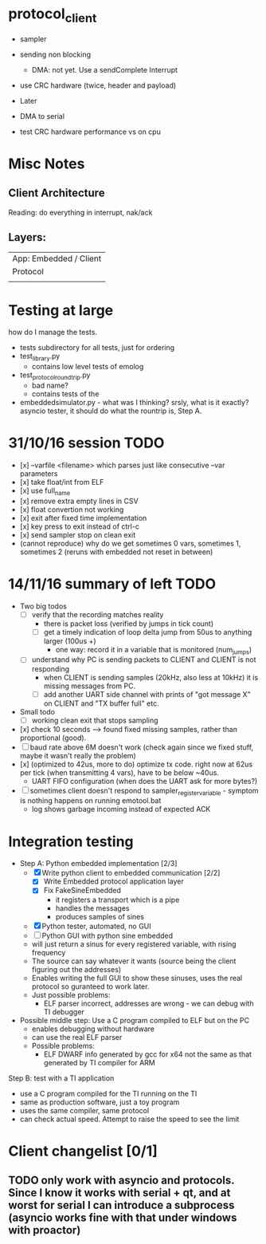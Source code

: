 * protocol_client
- sampler
- sending non blocking
 - DMA: not yet. Use a sendComplete Interrupt
- use CRC hardware (twice, header and payload)

- Later
- DMA to serial
- test CRC hardware performance vs on cpu


* Misc Notes
** Client Architecture
Reading: do everything in interrupt, nak/ack
** Layers:
| App: Embedded / Client |
| Protocol               |
|                        |

* Testing at large
how do I manage the tests.
+ tests subdirectory for all tests, just for ordering
+ test_library.py
  + contains low level tests of emolog
+ test_protocol_roundtrip.py
  + bad name?
  + contains tests of the
+ embeddedsimulator.py - what was I thinking? srsly, what is it exactly? asyncio tester, it should do what the rountrip is, Step A.

* 31/10/16 session TODO
+ [x] --varfile <filename> which parses just like consecutive --var parameters
+ [x] take float/int from ELF
+ [x] use full_name
+ [x] remove extra empty lines in CSV
+ [x] float convertion not working
+ [x] exit after fixed time implementation
+ [x] key press to exit instead of ctrl-c
+ [x] send sampler stop on clean exit
+ (cannot reproduce) why do we get sometimes 0 vars, sometimes 1, sometimes 2 (reruns with embedded not reset in between)

* 14/11/16 summary of left TODO
+ Two big todos
  + [ ] verify that the recording matches reality
    + there is packet loss (verified by jumps in tick count)
    + [ ] get a timely indication of loop delta jump from 50us to anything larger (100us +)
      + one way: record it in a variable that is monitored (num_jumps)
  + [ ] understand why PC is sending packets to CLIENT and CLIENT is not responding
    + when CLIENT is sending samples (20kHz, also less at 10kHz) it is missing messages from PC.
    + [ ] add another UART side channel with prints of "got message X" on CLIENT and "TX buffer full" etc.
+ Small todo
  + [ ] working clean exit that stops sampling
+ [x] check 10 seconds --> found fixed missing samples, rather than proportional (good).
+ [ ] baud rate above 6M doesn't work (check again since we fixed stuff, maybe it wasn't really the problem)
+ [x] (optimized to 42us, more to do) optimize tx code. right now at 62us per tick (when transmitting 4 vars), have to be below ~40us.
  +   UART FIFO configuration (when does the UART ask for more bytes?)
+ [ ] sometimes client doesn't respond to sampler_register_variable - symptom is nothing happens on running emotool.bat
  + log shows garbage incoming instead of expected ACK

* Integration testing
- Step A: Python embedded implementation [2/3]
  - [X] Write python client to embedded communication [2/2]
    - [X] Write Embedded protocol application layer
    - [X] Fix FakeSineEmbedded
      - it registers a transport which is a pipe
      - handles the messages
      - produces samples of sines
  - [X] Python tester, automated, no GUI
  - [ ] Python GUI with python sine embedded
  - will just return a sinus for every registered variable, with rising frequency
  - The source can say whatever it wants (source being the client figuring out the addresses)
  - Enables writing the full GUI to show these sinuses, uses the real protocol so guranteed to work later.
  - Just possible problems:
    - ELF parser incorrect, addresses are wrong - we can debug with TI debugger

- Possible middle step: Use a C program compiled to ELF but on the PC
  - enables debugging without hardware
  - can use the real ELF parser
  - Possible problems:
    - ELF DWARF info generated by gcc for x64 not the same as that generated by TI compiler for ARM

Step B: test with a TI application
- use a C program compiled for the TI running on the TI
- same as production software, just a toy program
- uses the same compiler, same protocol
- can check actual speed. Attempt to raise the speed to see the limit

* Client changelist [0/1]
** TODO only work with asyncio and protocols. Since I know it works with serial + qt, and at worst for serial I can introduce a subprocess (asyncio works fine with that under windows with proactor)
** 
